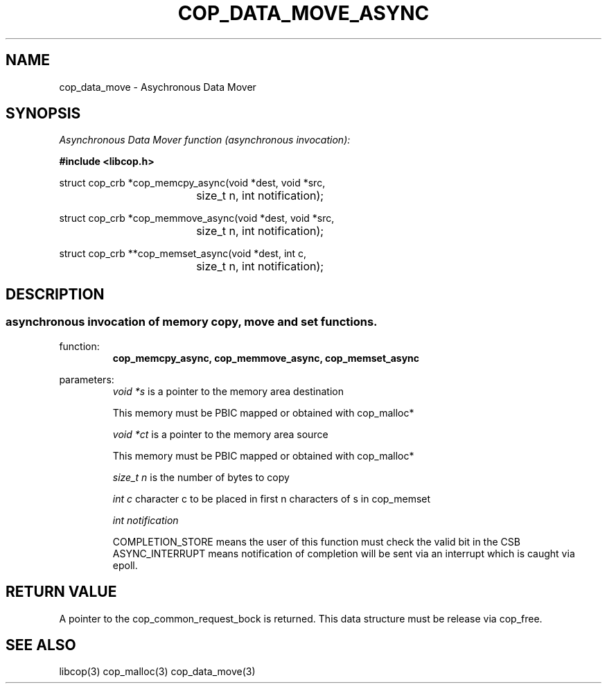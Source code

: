 .\" This manpage is Copyright (C) 2009, 2010 IBM
.\" Written by Tom Gall <tom_gall@vnet.ibm.com>
.\"            Mikr Kravetz <mkravetz@us.ibm.com>
.\"
.TH COP_DATA_MOVE_ASYNC 3 2010-06-30 "Libcop" "Libcop Programmer's Manual"
.SH NAME
cop_data_move \- Asychronous Data Mover
.SH SYNOPSIS
.nf
.I Asynchronous Data Mover function (asynchronous invocation):
.sp
.B #include <libcop.h>
.P
struct cop_crb *cop_memcpy_async(void *dest, void *src,
				size_t n, int notification);

struct cop_crb *cop_memmove_async(void *dest, void *src,
				size_t n, int notification);

struct cop_crb **cop_memset_async(void *dest, int c,
				size_t n, int notification);

.SH DESCRIPTION
.SS asynchronous invocation of memory copy, move and set functions. 
function:
.RS
.B cop_memcpy_async, cop_memmove_async, cop_memset_async
.RE
.P
parameters:
.RS
.I void *s
is a pointer to the memory area destination

This memory must be PBIC mapped or obtained with cop_malloc*

.P
.I void *ct
is a pointer to the memory area source

This memory must be PBIC mapped or obtained with cop_malloc*
.P
.I size_t n
is the number of bytes to copy
.P
.I int c
character c to be placed in first n characters of s in cop_memset
.P
.I int notification
.P This flag can be ASYNC_INTERRUPT or COMPLETION_STORE
COMPLETION_STORE means the user of this function must check the valid bit in the CSB
ASYNC_INTERRUPT means notification of completion will be sent via an interrupt which is
caught via epoll.
.RE
.P
.SH RETURN VALUE
A pointer to the cop_common_request_bock is returned. This data structure must be release via cop_free.
.P
.SH SEE ALSO
libcop(3)
cop_malloc(3)
cop_data_move(3)
